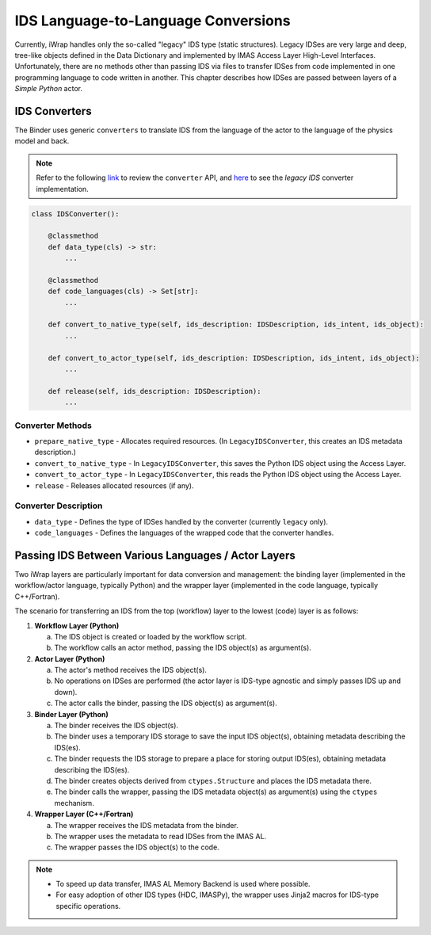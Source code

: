 #######################################################################################################################
IDS Language-to-Language Conversions
#######################################################################################################################

Currently, iWrap handles only the so-called "legacy" IDS type (static structures). Legacy IDSes are very large and deep, 
tree-like objects defined in the Data Dictionary and implemented by IMAS Access Layer High-Level Interfaces. 
Unfortunately, there are no methods other than passing IDS via files to transfer IDSes from code implemented in one 
programming language to code written in another. This chapter describes how IDSes are passed between layers 
of a `Simple Python` actor.

IDS Converters
#######################################################################################################################

The Binder uses generic ``converters`` to translate IDS from the language of the actor to the language of the physics model 
and back.

.. note::

   Refer to the following `link <https://git.iter.org/projects/IMEX/repos/iwrap/browse/iwrap/generators/binder_generators/python/common/data_storages/__init__.py.jinja2>`_
   to review the ``converter`` API, and `here <https://git.iter.org/projects/IMEX/repos/iwrap/browse/iwrap/generators/binder_generators/python/common/data_storages/ids_converter.py>`_
   to see the `legacy IDS` converter implementation.

.. code-block:: python

    class IDSConverter():

        @classmethod
        def data_type(cls) -> str:
            ...

        @classmethod
        def code_languages(cls) -> Set[str]:
            ...

        def convert_to_native_type(self, ids_description: IDSDescription, ids_intent, ids_object):
            ...

        def convert_to_actor_type(self, ids_description: IDSDescription, ids_intent, ids_object):
            ...

        def release(self, ids_description: IDSDescription):
            ...

Converter Methods
===========================================================================================
* ``prepare_native_type`` - Allocates required resources. (In ``LegacyIDSConverter``, this creates an IDS metadata description.)

* ``convert_to_native_type`` - In ``LegacyIDSConverter``, this saves the Python IDS object using the Access Layer.

* ``convert_to_actor_type`` - In ``LegacyIDSConverter``, this reads the Python IDS object using the Access Layer.

* ``release`` - Releases allocated resources (if any).

Converter Description
===========================================================================================

* ``data_type`` - Defines the type of IDSes handled by the converter (currently ``legacy`` only).
* ``code_languages`` - Defines the languages of the wrapped code that the converter handles.

Passing IDS Between Various Languages / Actor Layers
#######################################################################################################################

Two iWrap layers are particularly important for data conversion and management: the binding layer (implemented in the 
workflow/actor language, typically Python) and the wrapper layer (implemented in the code language, typically C++/Fortran).

The scenario for transferring an IDS from the top (workflow) layer to the lowest (code) layer is as follows:

1. **Workflow Layer (Python)**

   a. The IDS object is created or loaded by the workflow script.

   b. The workflow calls an actor method, passing the IDS object(s) as argument(s).

2. **Actor Layer (Python)**

   a. The actor's method receives the IDS object(s).

   b. No operations on IDSes are performed (the actor layer is IDS-type agnostic and simply passes IDS up and down).

   c. The actor calls the binder, passing the IDS object(s) as argument(s).

3. **Binder Layer (Python)**

   a. The binder receives the IDS object(s).

   b. The binder uses a temporary IDS storage to save the input IDS object(s), obtaining metadata describing the IDS(es).

   c. The binder requests the IDS storage to prepare a place for storing output IDS(es), obtaining metadata describing the IDS(es).

   d. The binder creates objects derived from ``ctypes.Structure`` and places the IDS metadata there.

   e. The binder calls the wrapper, passing the IDS metadata object(s) as argument(s) using the ``ctypes`` mechanism.

4. **Wrapper Layer (C++/Fortran)**

   a. The wrapper receives the IDS metadata from the binder.

   b. The wrapper uses the metadata to read IDSes from the IMAS AL.

   c. The wrapper passes the IDS object(s) to the code.

.. note::

  * To speed up data transfer, IMAS AL Memory Backend is used where possible.

  * For easy adoption of other IDS types (HDC, IMASPy), the wrapper uses Jinja2 macros for IDS-type specific operations.
